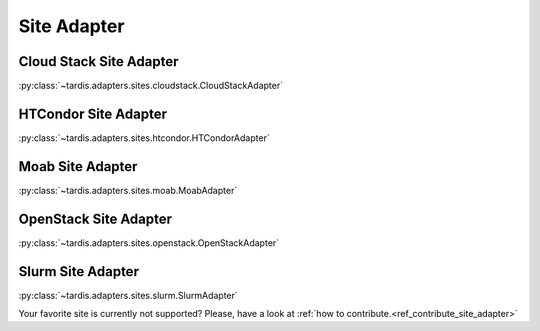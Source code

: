 ============
Site Adapter
============

Cloud Stack Site Adapter
------------------------
:py:class:`~tardis.adapters.sites.cloudstack.CloudStackAdapter`

HTCondor Site Adapter
---------------------
:py:class:`~tardis.adapters.sites.htcondor.HTCondorAdapter`

Moab Site Adapter
-----------------
:py:class:`~tardis.adapters.sites.moab.MoabAdapter`

OpenStack Site Adapter
----------------------
:py:class:`~tardis.adapters.sites.openstack.OpenStackAdapter`

Slurm Site Adapter
------------------
:py:class:`~tardis.adapters.sites.slurm.SlurmAdapter`

Your favorite site is currently not supported?
Please, have a look at
:ref:`how to contribute.<ref_contribute_site_adapter>`